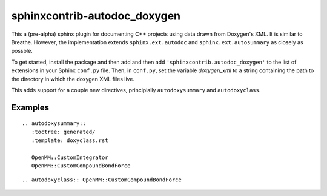 sphinxcontrib-autodoc_doxygen
=============================

This a (pre-alpha) sphinx plugin for documenting C++ projects using data drawn from Doxygen's XML. It is similar to Breathe. However, the implementation extends ``sphinx.ext.autodoc`` and ``sphinx.ext.autosummary`` as closely as possble.

To get started, install the package and then add and then add ``'sphinxcontrib.autodoc_doxygen'`` to the list of extensions in your Sphinx ``conf.py`` file. Then, in ``conf.py``, set the variable `doxygen_xml` to a string containing the path to the directory in which the doxygen XML files live.

This adds support for a couple new directives, principlally ``autodoxysummary`` and ``autodoxyclass``.

Examples
---------

::

    .. autodoxysummary::
       :toctree: generated/
       :template: doxyclass.rst

       OpenMM::CustomIntegrator
       OpenMM::CustomCompoundBondForce


::

  .. autodoxyclass:: OpenMM::CustomCompoundBondForce

